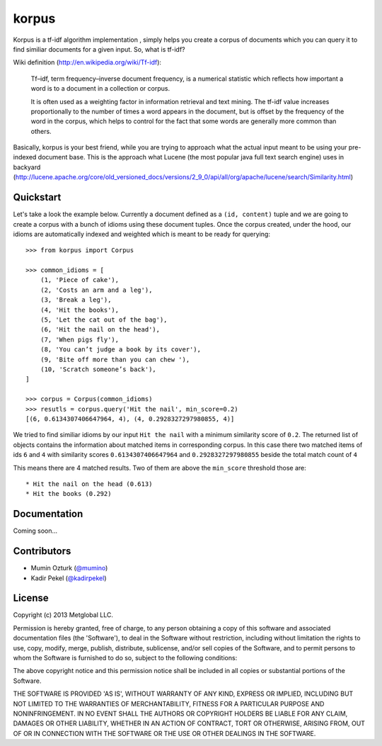 ======
korpus
======

Korpus is a tf-idf algorithm implementation , simply helps you create a corpus
of documents which you can query it to find similiar documents for a given
input. So, what is tf-idf?

Wiki definition (http://en.wikipedia.org/wiki/Tf-idf):

    Tf–idf, term frequency–inverse document frequency, is a numerical statistic
    which reflects how important a word is to a document in a collection or
    corpus.
    
    It is often used as a weighting factor in information retrieval and text
    mining. The tf-idf value increases proportionally to the number of times a
    word appears in the document, but is offset by the frequency of the word in
    the corpus, which helps to control for the fact that some words are
    generally more common than others.

Basically, korpus is your best friend, while you are trying to approach what
the actual input meant to be using your pre-indexed document base. This is the
approach what Lucene (the most popular java full text search engine) uses in
backyard (http://lucene.apache.org/core/old_versioned_docs/versions/2_9_0/api/all/org/apache/lucene/search/Similarity.html)

Quickstart
----------

Let's take a look the example below. Currently a document defined as a 
``(id, content)`` tuple and we are going to create a corpus with a bunch of
idioms using these document tuples. Once the corpus created, under the hood,
our idioms are automatically indexed and weighted which is meant to be ready
for querying::

    >>> from korpus import Corpus

    >>> common_idioms = [
        (1, 'Piece of cake'),
        (2, 'Costs an arm and a leg'),
        (3, 'Break a leg'),
        (4, 'Hit the books'),
        (5, 'Let the cat out of the bag'),
        (6, 'Hit the nail on the head'),
        (7, 'When pigs fly'),
        (8, 'You can’t judge a book by its cover'),
        (9, 'Bite off more than you can chew '),
        (10, 'Scratch someone’s back'),
    ]

    >>> corpus = Corpus(common_idioms)
    >>> resutls = corpus.query('Hit the nail', min_score=0.2)
    [(6, 0.6134307406647964, 4), (4, 0.2928327297980855, 4)]

We tried to find similiar idioms by our input ``Hit the nail`` with a minimum
similarity score of ``0.2``. The returned list of objects contains the
information about matched items in corresponding corpus. In this case there two
matched items of ids ``6`` and ``4`` with similarity scores
``0.6134307406647964`` and ``0.2928327297980855`` beside the total match count
of ``4``

This means there are 4 matched results. Two of them are above the ``min_score``
threshold those are::

    * Hit the nail on the head (0.613)
    * Hit the books (0.292)

Documentation
-------------

Coming soon...


Contributors
------------

* Mumin Ozturk (`@mumino <http://github.com/mumino>`_)
* Kadir Pekel (`@kadirpekel <http://github.com/kadirpekel>`_)

License
-------
Copyright (c) 2013 Metglobal LLC.

Permission is hereby granted, free of charge, to any person obtaining a copy of
this software and associated documentation files (the 'Software'), to deal in
the Software without restriction, including without limitation the rights to
use, copy, modify, merge, publish, distribute, sublicense, and/or sell copies
of the Software, and to permit persons to whom the Software is furnished to do
so, subject to the following conditions:

The above copyright notice and this permission notice shall be included in all
copies or substantial portions of the Software.

THE SOFTWARE IS PROVIDED 'AS IS', WITHOUT WARRANTY OF ANY KIND, EXPRESS OR
IMPLIED, INCLUDING BUT NOT LIMITED TO THE WARRANTIES OF MERCHANTABILITY,
FITNESS FOR A PARTICULAR PURPOSE AND NONINFRINGEMENT. IN NO EVENT SHALL THE
AUTHORS OR COPYRIGHT HOLDERS BE LIABLE FOR ANY CLAIM, DAMAGES OR OTHER
LIABILITY, WHETHER IN AN ACTION OF CONTRACT, TORT OR OTHERWISE, ARISING FROM,
OUT OF OR IN CONNECTION WITH THE SOFTWARE OR THE USE OR OTHER DEALINGS IN THE
SOFTWARE.
